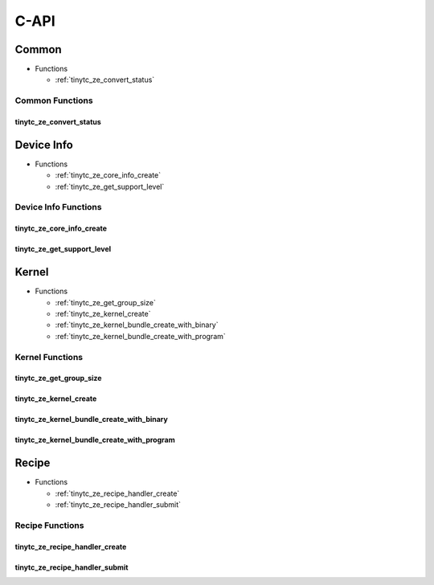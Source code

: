 .. Copyright (C) 2024 Intel Corporation
   SPDX-License-Identifier: BSD-3-Clause

.. _Level Zero C-API:

=====
C-API
=====

Common
======

* Functions

  * :ref:`tinytc_ze_convert_status`

Common Functions
----------------

.. _tinytc_ze_convert_status:

tinytc_ze_convert_status
........................

.. doxygenfunction:: tinytc_ze_convert_status

Device Info
===========

* Functions

  * :ref:`tinytc_ze_core_info_create`

  * :ref:`tinytc_ze_get_support_level`

Device Info Functions
---------------------

.. _tinytc_ze_core_info_create:

tinytc_ze_core_info_create
..........................

.. doxygenfunction:: tinytc_ze_core_info_create

.. _tinytc_ze_get_support_level:

tinytc_ze_get_support_level
...........................

.. doxygenfunction:: tinytc_ze_get_support_level

Kernel
======

* Functions

  * :ref:`tinytc_ze_get_group_size`

  * :ref:`tinytc_ze_kernel_create`

  * :ref:`tinytc_ze_kernel_bundle_create_with_binary`

  * :ref:`tinytc_ze_kernel_bundle_create_with_program`

Kernel Functions
----------------

.. _tinytc_ze_get_group_size:

tinytc_ze_get_group_size
........................

.. doxygenfunction:: tinytc_ze_get_group_size

.. _tinytc_ze_kernel_create:

tinytc_ze_kernel_create
.......................

.. doxygenfunction:: tinytc_ze_kernel_create

.. _tinytc_ze_kernel_bundle_create_with_binary:

tinytc_ze_kernel_bundle_create_with_binary
..........................................

.. doxygenfunction:: tinytc_ze_kernel_bundle_create_with_binary

.. _tinytc_ze_kernel_bundle_create_with_program:

tinytc_ze_kernel_bundle_create_with_program
...........................................

.. doxygenfunction:: tinytc_ze_kernel_bundle_create_with_program

Recipe
======

* Functions

  * :ref:`tinytc_ze_recipe_handler_create`

  * :ref:`tinytc_ze_recipe_handler_submit`

Recipe Functions
----------------

.. _tinytc_ze_recipe_handler_create:

tinytc_ze_recipe_handler_create
...............................

.. doxygenfunction:: tinytc_ze_recipe_handler_create

.. _tinytc_ze_recipe_handler_submit:

tinytc_ze_recipe_handler_submit
...............................

.. doxygenfunction:: tinytc_ze_recipe_handler_submit

